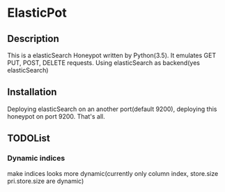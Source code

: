 * ElasticPot
** Description
 This is a elasticSearch Honeypot written by Python(3.5). It emulates GET
 PUT, POST, DELETE requests. Using elasticSearch as backend(yes elasticSearch) 
** Installation
 Deploying elasticSearch on an another port(default 9200), deploying this
 honeypot on port 9200. That's all.
** TODOList
*** Dynamic indices
make indices looks more dynamic(currently only column index, store.size 
pri.store.size are dynamic)

